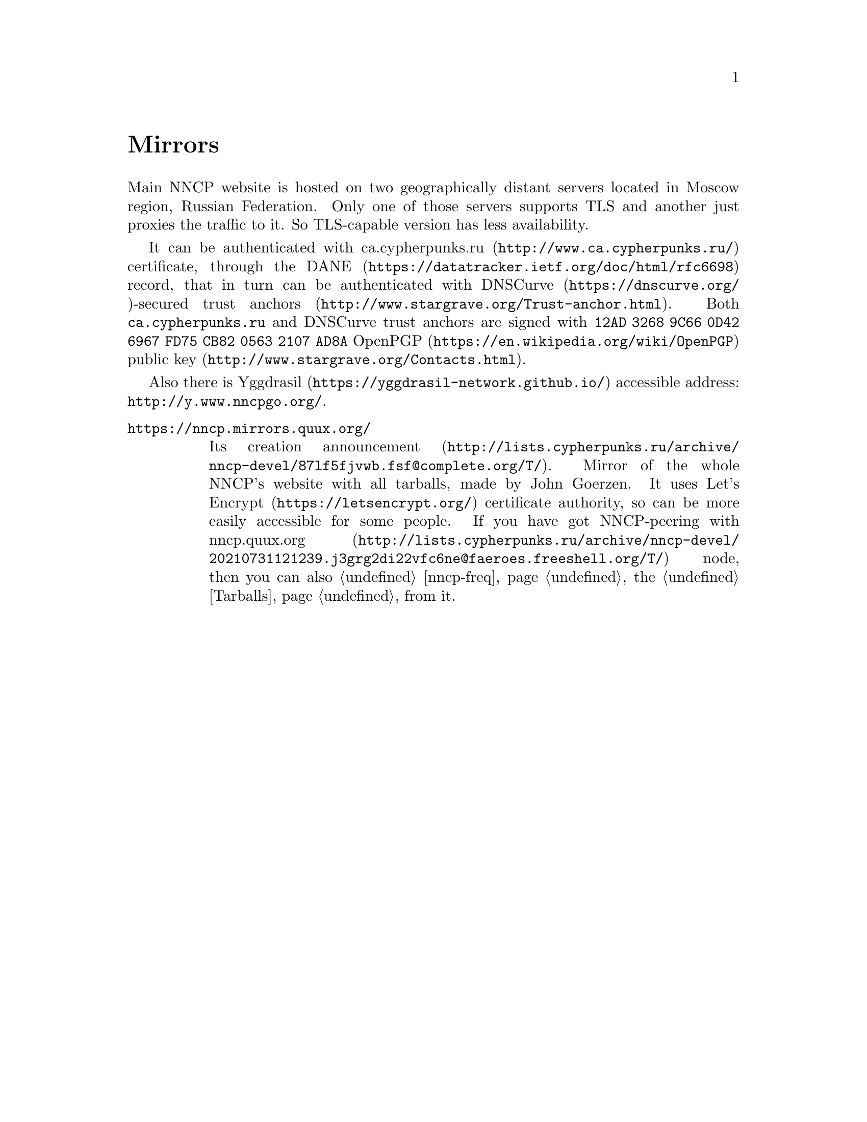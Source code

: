 @node Mirrors
@cindex mirror
@unnumbered Mirrors

Main NNCP website is hosted on two geographically distant servers
located in Moscow region, Russian Federation. Only one of those servers
supports TLS and another just proxies the traffic to it. So TLS-capable
version has less availability.

@cindex DANE
@cindex DNSCurve
@cindex ca.cypherpunks.ru
It can be authenticated with
@url{http://www.ca.cypherpunks.ru/, ca.cypherpunks.ru} certificate, through the
@url{https://datatracker.ietf.org/doc/html/rfc6698, DANE} record, that
in turn can be authenticated with
@url{https://dnscurve.org/, DNSCurve}-secured
@url{http://www.stargrave.org/Trust-anchor.html, trust anchors}.
Both @code{ca.cypherpunks.ru} and DNSCurve trust anchors are
signed with @code{12AD 3268 9C66 0D42 6967  FD75 CB82 0563 2107 AD8A}
@url{https://en.wikipedia.org/wiki/OpenPGP, OpenPGP}
@url{http://www.stargrave.org/Contacts.html, public key}.

Also there is @url{https://yggdrasil-network.github.io/, Yggdrasil}
accessible address: @url{http://y.www.nncpgo.org/}.

@table @asis

@cindex quux.org
@item @url{https://nncp.mirrors.quux.org/}

Its creation @url{http://lists.cypherpunks.ru/archive/nncp-devel/87lf5fjvwb.fsf@@complete.org/T/, announcement}.
Mirror of the whole NNCP's website with all tarballs, made by John Goerzen.
It uses @url{https://letsencrypt.org/, Let's Encrypt} certificate
authority, so can be more easily accessible for some people. If you have
got NNCP-peering with
@url{http://lists.cypherpunks.ru/archive/nncp-devel/20210731121239.j3grg2di22vfc6ne@@faeroes.freeshell.org/T/, nncp.quux.org}
node, then you can also @ref{nncp-freq, freq} the @ref{Tarballs, tarballs}
from it.

@end table

